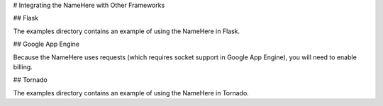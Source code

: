 # Integrating the NameHere with Other Frameworks

## Flask

The examples directory contains an example of using the NameHere in Flask.

## Google App Engine

Because the NameHere uses requests (which requires socket support in Google App Engine), you will need to enable billing.

## Tornado

The examples directory contains an example of using the NameHere in Tornado.